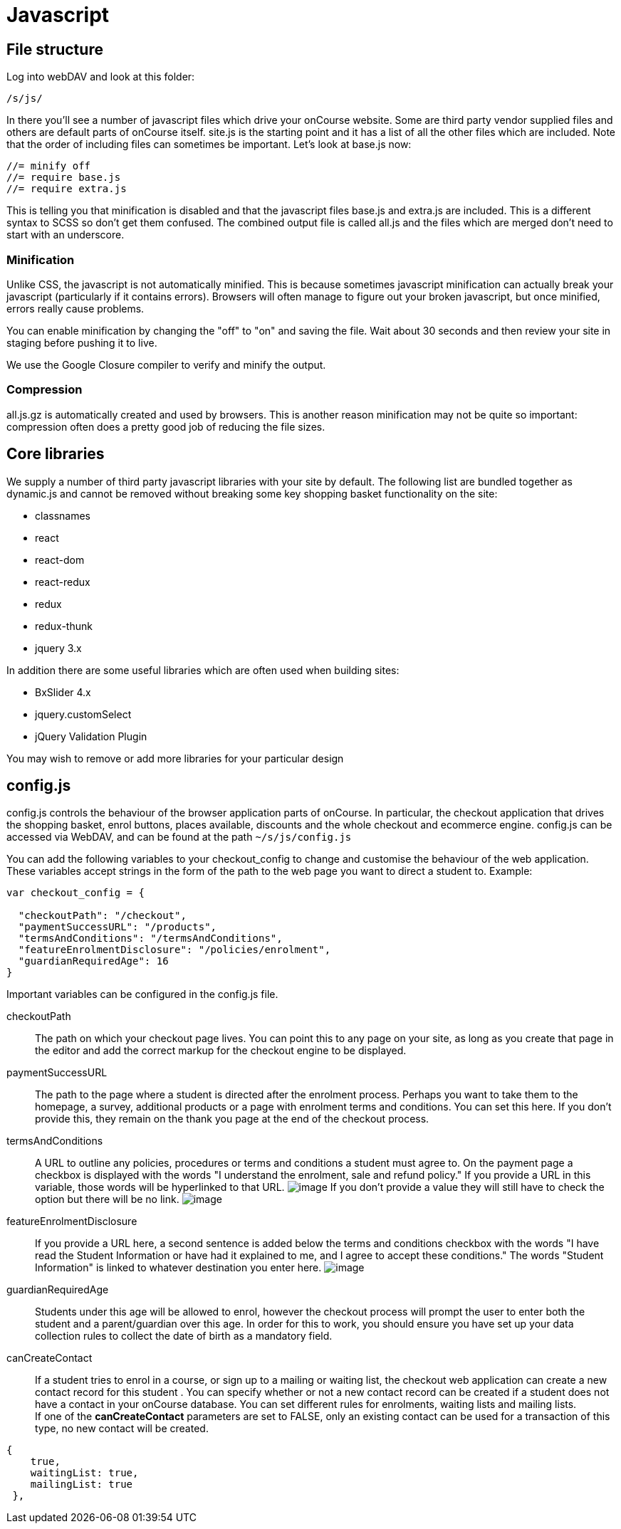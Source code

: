 [[javascript]]
= Javascript

== File structure

Log into webDAV and look at this folder:

....
/s/js/
....

In there you'll see a number of javascript files which drive your onCourse website.
Some are third party vendor supplied files and others are default parts of onCourse itself. site.js is the starting point and it has a list of all the other files which are included.
Note that the order of including files can sometimes be important.
Let's look at base.js now:

....
//= minify off
//= require base.js
//= require extra.js
....

This is telling you that minification is disabled and that the javascript files base.js and extra.js are included.
This is a different syntax to SCSS so don't get them confused.
The combined output file is called all.js and the files which are merged don't need to start with an underscore.

=== Minification

Unlike CSS, the javascript is not automatically minified.
This is because sometimes javascript minification can actually break your javascript (particularly if it contains errors).
Browsers will often manage to figure out your broken javascript, but once minified, errors really cause problems.

You can enable minification by changing the "off" to "on" and saving the file.
Wait about 30 seconds and then review your site in staging before pushing it to live.

We use the Google Closure compiler to verify and minify the output.

=== Compression

all.js.gz is automatically created and used by browsers.
This is another reason minification may not be quite so important: compression often does a pretty good job of reducing the file sizes.

== Core libraries

We supply a number of third party javascript libraries with your site by default.
The following list are bundled together as dynamic.js and cannot be removed without breaking some key shopping basket functionality on the site:

* classnames
* react
* react-dom
* react-redux
* redux
* redux-thunk
* jquery 3.x

In addition there are some useful libraries which are often used when building sites:

* BxSlider 4.x
* jquery.customSelect
* jQuery Validation Plugin

You may wish to remove or add more libraries for your particular design

== config.js

config.js controls the behaviour of the browser application parts of onCourse.
In particular, the checkout application that drives the shopping basket, enrol buttons, places available, discounts and the whole checkout and ecommerce engine. config.js can be accessed via WebDAV, and can be found at the path `~/s/js/config.js`

You can add the following variables to your checkout_config to change and customise the behaviour of the web application.
These variables accept strings in the form of the path to the web page you want to direct a student to.
Example:

[source,javascript]
----
var checkout_config = {

  "checkoutPath": "/checkout",
  "paymentSuccessURL": "/products",
  "termsAndConditions": "/termsAndConditions",
  "featureEnrolmentDisclosure": "/policies/enrolment",
  "guardianRequiredAge": 16
}
----

Important variables can be configured in the config.js file.

checkoutPath::
The path on which your checkout page lives.
You can point this to any page on your site, as long as you create that page in the editor and add the correct markup for the checkout engine to be displayed.
paymentSuccessURL::
The path to the page where a student is directed after the enrolment process.
Perhaps you want to take them to the homepage, a survey, additional products or a page with enrolment terms and conditions.
You can set this here.
If you don't provide this, they remain on the thank you page at the end of the checkout process.
termsAndConditions::
A URL to outline any policies, procedures or terms and conditions a student must agree to.
On the payment page a checkbox is displayed with the words "I understand the enrolment, sale and refund policy." If you provide a URL in this variable, those words will be hyperlinked to that URL. image:images/TandC_one.png[image,scaledwidth=100.0%] If you don't provide a value they will still have to check the option but there will be no link.
image:images/TandC_none.png[image,scaledwidth=100.0%]
featureEnrolmentDisclosure::
If you provide a URL here, a second sentence is added below the terms and conditions checkbox with the words "I have read the Student Information or have had it explained to me, and I agree to accept these conditions." The words "Student Information" is linked to whatever destination you enter here.
image:images/TandC_both.png[image,scaledwidth=100.0%]
guardianRequiredAge::
Students under this age will be allowed to enrol, however the checkout process will prompt the user to enter both the student and a parent/guardian over this age.
In order for this to work, you should ensure you have set up your data collection rules to collect the date of birth as a mandatory field.

canCreateContact::
If a student tries to enrol in a course, or sign up to a mailing or waiting list, the checkout web application can create a new contact record for this student . You can specify whether or not a new contact record can be created if a student does not have a contact in your onCourse database.
You can set different rules for enrolments, waiting lists and mailing lists.
 +
If one of the *canCreateContact* parameters are set to FALSE, only an existing contact can be used for a transaction of this type, no new contact will be created.
 +

[source,javascript]
----
{
    true,
    waitingList: true,
    mailingList: true
 },

----
